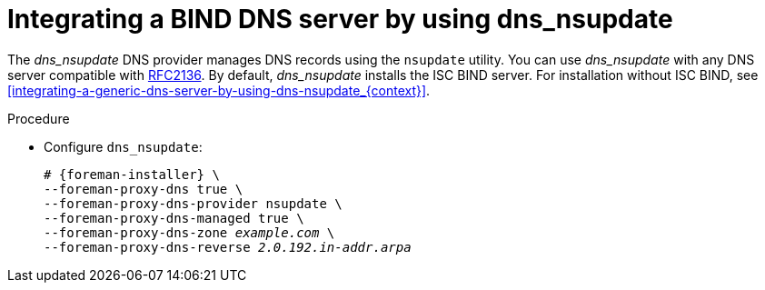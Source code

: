 [id="integrating-a-bind-dns-server-by-using-dns-nsupdate_{context}"]
= Integrating a BIND DNS server by using dns_nsupdate

The _dns_nsupdate_ DNS provider manages DNS records using the `nsupdate` utility.
You can use _dns_nsupdate_ with any DNS server compatible with https://www.rfc-editor.org/rfc/rfc2136[RFC2136].
By default, _dns_nsupdate_ installs the ISC BIND server.
For installation without ISC BIND, see xref:integrating-a-generic-dns-server-by-using-dns-nsupdate_{context}[].

.Procedure
* Configure `dns_nsupdate`:
+
[options="nowrap", subs="+quotes,verbatim,attributes"]
----
# {foreman-installer} \
--foreman-proxy-dns true \
--foreman-proxy-dns-provider nsupdate \
--foreman-proxy-dns-managed true \
--foreman-proxy-dns-zone _example.com_ \
--foreman-proxy-dns-reverse _2.0.192.in-addr.arpa_
----
